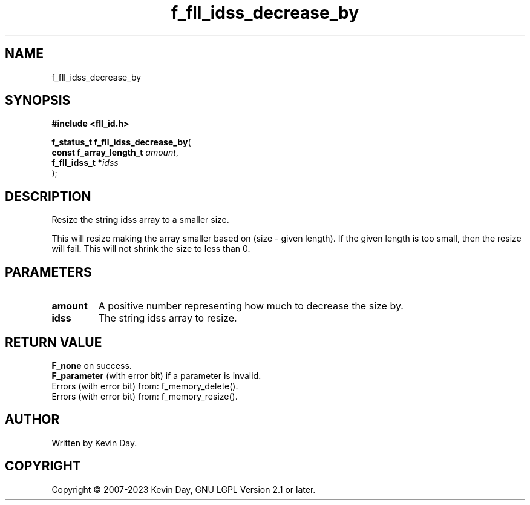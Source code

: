 .TH f_fll_idss_decrease_by "3" "July 2023" "FLL - Featureless Linux Library 0.6.6" "Library Functions"
.SH "NAME"
f_fll_idss_decrease_by
.SH SYNOPSIS
.nf
.B #include <fll_id.h>
.sp
\fBf_status_t f_fll_idss_decrease_by\fP(
    \fBconst f_array_length_t \fP\fIamount\fP,
    \fBf_fll_idss_t          *\fP\fIidss\fP
);
.fi
.SH DESCRIPTION
.PP
Resize the string idss array to a smaller size.
.PP
This will resize making the array smaller based on (size - given length). If the given length is too small, then the resize will fail. This will not shrink the size to less than 0.
.SH PARAMETERS
.TP
.B amount
A positive number representing how much to decrease the size by.

.TP
.B idss
The string idss array to resize.

.SH RETURN VALUE
.PP
\fBF_none\fP on success.
.br
\fBF_parameter\fP (with error bit) if a parameter is invalid.
.br
Errors (with error bit) from: f_memory_delete().
.br
Errors (with error bit) from: f_memory_resize().
.SH AUTHOR
Written by Kevin Day.
.SH COPYRIGHT
.PP
Copyright \(co 2007-2023 Kevin Day, GNU LGPL Version 2.1 or later.
